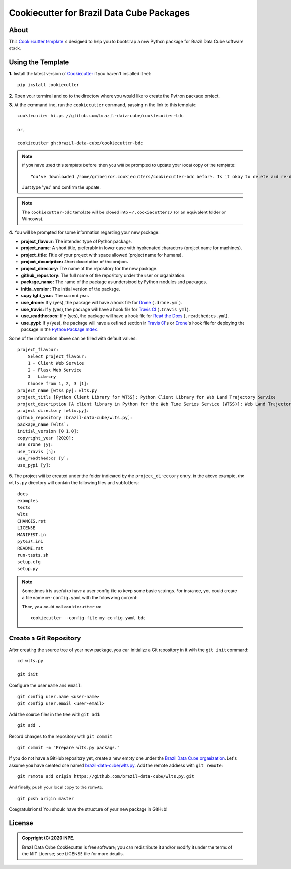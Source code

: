 ..
    This file is part of Brazil Data Cube Cookiecutter.
    Copyright (C) 2020 INPE.

    Brazil Data Cube Cookiecutter is free software; you can redistribute it and/or modify it
    under the terms of the MIT License; see LICENSE file for more details.


==========================================
Cookiecutter for Brazil Data Cube Packages
==========================================


.. image:: https://img.shields.io/badge/license-MIT-green
        :target: https://github.com//brazil-data-cube/cookiecutter-bdc/blob/master/LICENSE
        :alt: Software License


.. image:: https://travis-ci.org/brazil-data-cube/cookiecutter-bdc.svg?branch=master
        :target: https://travis-ci.org/brazil-data-cube/cookiecutter-bdc
        :alt: Build Status


.. image:: https://readthedocs.org/projects/cookiecutter-bdc/badge/?version=latest
        :target: https://cookiecutter-bdc.readthedocs.io/en/latest/
        :alt: Documentation Status


.. image:: https://img.shields.io/badge/lifecycle-maturing-blue.svg
        :target: https://www.tidyverse.org/lifecycle/#maturing
        :alt: Software Life Cycle


.. image:: https://img.shields.io/github/tag/brazil-data-cube/cookiecutter-bdc.svg
        :target: https://github.com/brazil-data-cube/cookiecutter-bdc/releases
        :alt: Release


.. image:: https://img.shields.io/discord/689541907621085198?logo=discord&logoColor=ffffff&color=7389D8
        :target: https://discord.com/channels/689541907621085198#
        :alt: Join us at Discord


About
=====


This `Cookiecutter template <https://github.com/cookiecutter/cookiecutter>`_ is designed to help you to bootstrap a new Python package for Brazil Data Cube software stack.


Using the Template
==================


**1.** Install the latest version of `Cookiecutter <https://cookiecutter.readthedocs.io/en/latest/installation.html>`_ if you haven't installed it yet::

    pip install cookiecutter


**2.** Open your terminal and go to the directory where you would like to create the Python package project.


**3.** At the command line, run the ``cookiecutter`` command, passing in the link to this template::

    cookiecutter https://github.com/brazil-data-cube/cookiecutter-bdc

    or,

    cookiecutter gh:brazil-data-cube/cookiecutter-bdc


.. note::

    If you have used this template before, then you will be prompted to update your local copy of the template::

        You've downloaded /home/gribeiro/.cookiecutters/cookiecutter-bdc before. Is it okay to delete and re-download it? [yes]:


    Just type 'yes' and confirm the update.


.. note::

    The ``cookiecutter-bdc`` template will be cloned into ``~/.cookiecutters/`` (or an equivalent folder on Windows).


**4.** You will be prompted for some information regarding your new package:

- **project_flavour:**  The intended type of Python package.

- **project_name:** A short title, preferable in lower case with hyphenated characters (project name for machines).

- **project_title:** Title of your project with space allowed (project name for humans).

- **project_description:** Short description of the project.

- **project_directory:** The name of the repository for the new package.

- **github_repository:** The full name of the repository under the user or organization.

- **package_name:** The name of the package as understood by Python modules and packages.

- **initial_version:** The initial version of the package.

- **copyright_year:** The current year.

- **use_drone:** If ``y`` (yes), the package will have a hook file for `Drone <https://drone.dpi.inpe.br>`_ (``.drone.yml``).

- **use_travis:** If ``y`` (yes), the package will have a hook file for `Travis CI <https://travis-ci.org/>`_ (``.travis.yml``).

- **use_readthedocs:** If ``y`` (yes), the package will have a hook file for `Read the Docs  <https://readthedocs.org/>`_ (``.readthedocs.yml``).

- **use_pypi:** If ``y`` (yes), the package will have a defined section in `Travis CI <https://travis-ci.org/>`_'s or `Drone <https://drone.dpi.inpe.br>`_'s hook file for deploying the package in the `Python Package Index <https://pypi.org/>`_.


Some of the information above can be filled with default values::

    project_flavour:
        Select project_flavour:
        1 - Client Web Service
        2 - Flask Web Service
        3 - Library
        Choose from 1, 2, 3 [1]:
    project_name [wtss.py]: wlts.py
    project_title [Python Client Library for WTSS]: Python Client Library for Web Land Trajectory Service
    project_description [A client library in Python for the Web Time Series Service (WTSS)]: Web Land Trajectory Service is ...
    project_directory [wlts.py]:
    github_repository [brazil-data-cube/wlts.py]:
    package_name [wlts]:
    initial_version [0.1.0]:
    copyright_year [2020]:
    use_drone [y]:
    use_travis [n]:
    use_readthedocs [y]:
    use_pypi [y]:


**5.** The project will be created under the folder indicated by the ``project_directory`` entry. In the above example, the ``wlts.py`` directory will contain the following files and subfolders::

    docs
    examples
    tests
    wlts
    CHANGES.rst
    LICENSE
    MANIFEST.in
    pytest.ini
    README.rst
    run-tests.sh
    setup.cfg
    setup.py


.. note::

    Sometimes it is useful to have a user config file to keep some basic settings. For instance, you could create a file name ``my-config.yaml`` with the folowwing content:


    .. code-block:: yaml
        :caption: A user config file named ``my-config.yaml``.
        :linenos:

        default_context:
            project_flavour: "Client Web Service"
            initial_version: "1.0.0"
        abbreviations:
            bdc: https://github.com/brazil-data-cube/cookiecutter-bdc.git
            gh: https://github.com/{0}.git


    Then, you could call ``cookiecutter`` as::

        cookiecutter --config-file my-config.yaml bdc


Create a Git Repository
=======================


After creating the source tree of your new package, you can initialize a Git repository in it with the ``git init`` command::

    cd wlts.py

    git init


Configure the user ``name`` and ``email``::

    git config user.name <user-name>
    git config user.email <user-email>


Add the source files in the tree with ``git add``::

    git add .


Record changes to the repository with ``git commit``::

    git commit -m "Prepare wlts.py package."


If you do not have a GitHub repository yet, create a new empty one under the `Brazil Data Cube organization <https://github.com/brazil-data-cube>`_. Let's assume you have created one named `brazil-data-cube/wlts.py <https://github.com/brazil-data-cube/wlts.py>`_. Add the remote address with ``git remote``::

    git remote add origin https://github.com/brazil-data-cube/wlts.py.git


And finally, push your local copy to the remote::

    git push origin master


Congratulations! You should have the structure of your new package in GitHub!


.. _readme_license:

License
=======


.. admonition::
    Copyright (C) 2020 INPE.

    Brazil Data Cube Cookiecutter is free software; you can redistribute it and/or modify it
    under the terms of the MIT License; see LICENSE file for more details.
